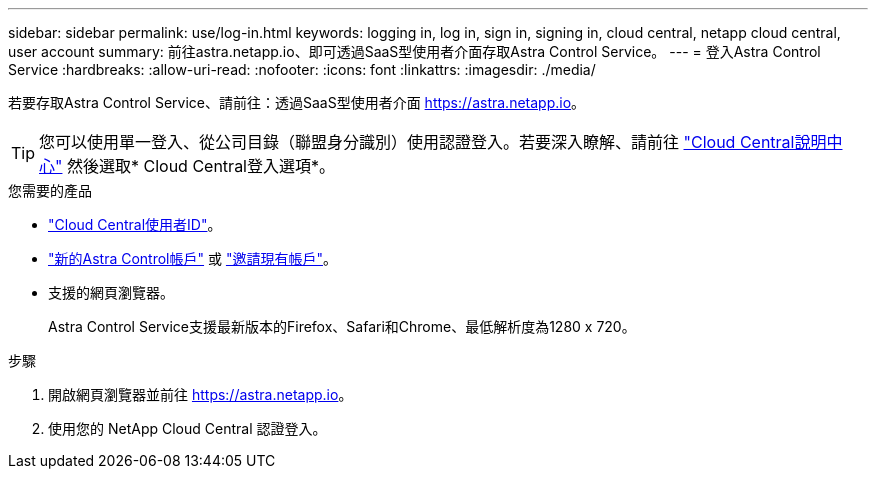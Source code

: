 ---
sidebar: sidebar 
permalink: use/log-in.html 
keywords: logging in, log in, sign in, signing in, cloud central, netapp cloud central, user account 
summary: 前往astra.netapp.io、即可透過SaaS型使用者介面存取Astra Control Service。 
---
= 登入Astra Control Service
:hardbreaks:
:allow-uri-read: 
:nofooter: 
:icons: font
:linkattrs: 
:imagesdir: ./media/


[role="lead"]
若要存取Astra Control Service、請前往：透過SaaS型使用者介面 https://astra.netapp.io[]。


TIP: 您可以使用單一登入、從公司目錄（聯盟身分識別）使用認證登入。若要深入瞭解、請前往 https://cloud.netapp.com/help-center["Cloud Central說明中心"^] 然後選取* Cloud Central登入選項*。

.您需要的產品
* link:../get-started/register.html["Cloud Central使用者ID"]。
* link:../get-started/register.html["新的Astra Control帳戶"] 或 link:manage-users.html["邀請現有帳戶"]。
* 支援的網頁瀏覽器。
+
Astra Control Service支援最新版本的Firefox、Safari和Chrome、最低解析度為1280 x 720。



.步驟
. 開啟網頁瀏覽器並前往 https://astra.netapp.io[]。
. 使用您的 NetApp Cloud Central 認證登入。

